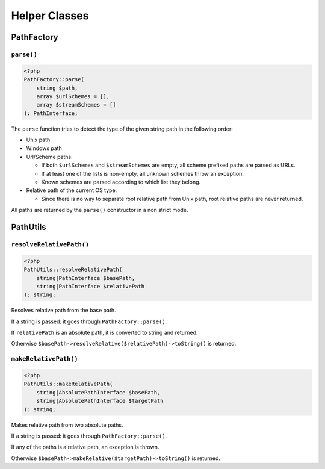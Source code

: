 Helper Classes
##############

PathFactory
===========

``parse()``
-----------

.. code-block:: php

    <?php
    PathFactory::parse(
        string $path,
        array $urlSchemes = [],
        array $streamSchemes = []
    ): PathInterface;

The ``parse`` function tries to detect the type of the given string path in the following order:

* Unix path
* Windows path
* Url/Scheme paths:

  * If both ``$urlSchemes`` and ``$streamSchemes`` are empty, all scheme prefixed paths are parsed as URLs.
  * If at least one of the lists is non-empty, all unknown schemes throw an exception.
  * Known schemes are parsed according to which list they belong.
* Relative path of the current OS type.

  * Since there is no way to separate root relative path from Unix path, root relative paths are never returned.

All paths are returned by the ``parse()`` constructor in a non strict mode.

PathUtils
=========

``resolveRelativePath()``
-------------------------

.. code-block:: php

    <?php
    PathUtils::resolveRelativePath(
        string|PathInterface $basePath,
        string|PathInterface $relativePath
    ): string;

Resolves relative path from the base path.

If a string is passed: it goes through ``PathFactory::parse()``.

If ``relativePath`` is an absolute path, it is converted to string and returned.

Otherwise ``$basePath->resolveRelative($relativePath)->toString()`` is returned.

``makeRelativePath()``
----------------------

.. code-block:: php

    <?php
    PathUtils::makeRelativePath(
        string|AbsolutePathInterface $basePath,
        string|AbsolutePathInterface $targetPath
    ): string;

Makes relative path from two absolute paths.

If a string is passed: it goes through ``PathFactory::parse()``.

If any of the paths is a relative path, an exception is thrown.

Otherwise ``$basePath->makeRelative($targetPath)->toString()`` is returned.
